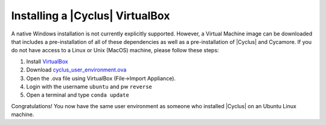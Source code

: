 
Installing a |Cyclus| VirtualBox
================================

A native Windows installation is not currently explicitly supported. However, a
Virtual Machine image can be downloaded that includes a pre-installation of all
of these dependencies as well as a pre-installation of |Cyclus| and Cycamore. If
you do not have access to a Linux or Unix (MacOS) machine, please follow these
steps:

#. Install `VirtualBox <https://www.virtualbox.org/>`_
#. Download `cyclus_user_environment.ova
   <http://cnergdata.engr.wisc.edu/cyclus/virtual-box/current/cyclus_user_environment.ova>`_
#. Open the .ova file using VirtualBox (File->Import Appliance).
#. Login with the username ``ubuntu`` and pw ``reverse``
#. Open a terminal and type ``conda update``

Congratulations! You now have the same user environment as someone who installed
|Cyclus| on an Ubuntu Linux machine.
